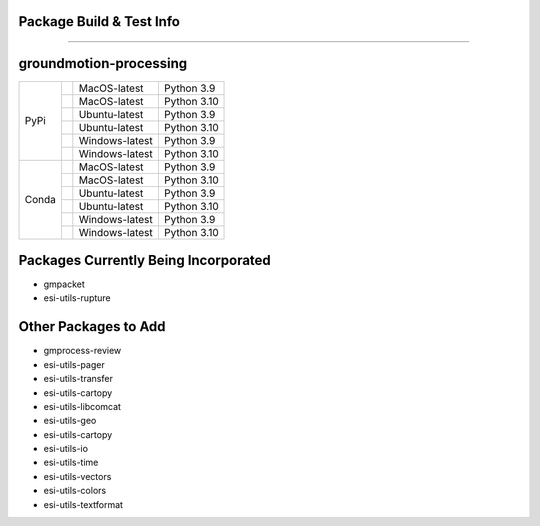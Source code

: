 Package Build & Test Info
----------
----------

groundmotion-processing
----------

+---------+---------------------+------------------+-----------------+
| PyPi    | |AzureMP39-pip|     |  MacOS-latest    |   Python 3.9    | 
+         +---------------------+------------------+-----------------+
|         | |AzureMP310-pip|    |  MacOS-latest    |   Python 3.10   |
+         +---------------------+------------------+-----------------+
|         | |AzureLP39-pip|     |  Ubuntu-latest   |   Python 3.9    |
+         +---------------------+------------------+-----------------+
|         | |AzureLP310-pip|    |  Ubuntu-latest   |   Python 3.10   |
+         +---------------------+------------------+-----------------+
|         | |AzureWP39-pip|     |  Windows-latest  |   Python 3.9    |
+         +---------------------+------------------+-----------------+
|         | |AzureWP310-pip|    |  Windows-latest  |   Python 3.10   |
+---------+---------------------+------------------+-----------------+
| Conda   | |AzureMP39-conda|   |  MacOS-latest    |   Python 3.9    |
+         +---------------------+------------------+-----------------+
|         | |AzureMP310-conda|  |  MacOS-latest    |   Python 3.10   |
+         +---------------------+------------------+-----------------+
|         | |AzureLP39-conda|   |  Ubuntu-latest   |   Python 3.9    |
+         +---------------------+------------------+-----------------+
|         | |AzureLP310-conda|  |  Ubuntu-latest   |   Python 3.10   |
+         +---------------------+------------------+-----------------+
|         | |AzureWP39-conda|   |  Windows-latest  |   Python 3.9    |
+         +---------------------+------------------+-----------------+
|         | |AzureWP310-conda|  |  Windows-latest  |   Python 3.10   |
+---------+---------------------+------------------+-----------------+

.. |AzureMP39-pip| image:: https://dev.azure.com/GHSC-ESI/ESI%20build%20tests/_apis/build/status/gferragu.ESI-build-tests?branchName=main&stageName=test_pip_install&jobName=macOS_latest_3_9
   :target: https://dev.azure.com/GHSC-ESI/ESI%20build%20tests/_build/latest?definitionId=9&branchName=main
   :alt: Build Status: MacOS-latest, python 3.9

.. |AzureMP310-pip| image:: https://dev.azure.com/GHSC-ESI/ESI%20build%20tests/_apis/build/status/gferragu.ESI-build-tests?branchName=main&stageName=test_pip_install&jobName=macOS_latest_3_10
   :target: https://dev.azure.com/GHSC-ESI/ESI%20build%20tests/_build/latest?definitionId=9&branchName=main
   :alt: Build Status: MacOS-latest, python 3.10

.. |AzureLP39-pip| image:: https://dev.azure.com/GHSC-ESI/ESI%20build%20tests/_apis/build/status/gferragu.ESI-build-tests?branchName=main&stageName=test_pip_install&jobName=ubuntu_latest_3_9
   :target: https://dev.azure.com/GHSC-ESI/ESI%20build%20tests/_build/latest?definitionId=9&branchName=main
   :alt: Build Status: ubuntu-latest, python 3.9

.. |AzureLP310-pip| image:: https://dev.azure.com/GHSC-ESI/ESI%20build%20tests/_apis/build/status/gferragu.ESI-build-tests?branchName=main&stageName=test_pip_install&jobName=ubuntu_latest_3_10
   :target: https://dev.azure.com/GHSC-ESI/ESI%20build%20tests/_build/latest?definitionId=9&branchName=main
   :alt: Build Status: ubuntu-latest, python 3.10

.. |AzureWP39-pip| image:: https://dev.azure.com/GHSC-ESI/ESI%20build%20tests/_apis/build/status/gferragu.ESI-build-tests?branchName=main&stageName=test_pip_install&jobName=windows_latest_3_9
   :target: https://dev.azure.com/GHSC-ESI/ESI%20build%20tests/_build/latest?definitionId=9&branchName=main
   :alt: Build Status: windows-latest, python 3.9

.. |AzureWP310-pip| image:: https://dev.azure.com/GHSC-ESI/ESI%20build%20tests/_apis/build/status/gferragu.ESI-build-tests?branchName=main&stageName=test_pip_install&jobName=windows_latest_3_10
   :target: https://dev.azure.com/GHSC-ESI/ESI%20build%20tests/_build/latest?definitionId=9&branchName=main
   :alt: Build Status: windows-latest, python 3.10

.. |AzureMP39-conda| image:: https://dev.azure.com/GHSC-ESI/ESI%20build%20tests/_apis/build/status/gferragu.ESI-build-tests?branchName=main&stageName=test_pip_install&jobName=macOS_latest_3_9
   :target: https://dev.azure.com/GHSC-ESI/ESI%20build%20tests/_build/latest?definitionId=9&branchName=main
   :alt: Build Status: MacOS-latest, python 3.9

.. |AzureMP310-conda| image:: https://dev.azure.com/GHSC-ESI/ESI%20build%20tests/_apis/build/status/gferragu.ESI-build-tests?branchName=main&stageName=test_pip_install&jobName=macOS_latest_3_10
   :target: https://dev.azure.com/GHSC-ESI/ESI%20build%20tests/_build/latest?definitionId=9&branchName=main
   :alt: Build Status: MacOS-latest, python 3.10

.. |AzureLP39-conda| image:: https://dev.azure.com/GHSC-ESI/ESI%20build%20tests/_apis/build/status/gferragu.ESI-build-tests?branchName=main&stageName=test_pip_install&jobName=ubuntu_latest_3_9
   :target: https://dev.azure.com/GHSC-ESI/ESI%20build%20tests/_build/latest?definitionId=9&branchName=main
   :alt: Build Status: ubuntu-latest, python 3.9

.. |AzureLP310-conda| image:: https://dev.azure.com/GHSC-ESI/ESI%20build%20tests/_apis/build/status/gferragu.ESI-build-tests?branchName=main&stageName=test_pip_install&jobName=ubuntu_latest_3_10
   :target: https://dev.azure.com/GHSC-ESI/ESI%20build%20tests/_build/latest?definitionId=9&branchName=main
   :alt: Build Status: ubuntu-latest, python 3.10

.. |AzureWP39-conda| image:: https://dev.azure.com/GHSC-ESI/ESI%20build%20tests/_apis/build/status/gferragu.ESI-build-tests?branchName=main&stageName=test_pip_install&jobName=windows_latest_3_9
   :alt: Build Status: windows-latest, python 3.9

.. |AzureWP310-conda| image:: https://dev.azure.com/GHSC-ESI/ESI%20build%20tests/_apis/build/status/gferragu.ESI-build-tests?branchName=main&stageName=test_pip_install&jobName=windows_latest_3_10
   :target: https://dev.azure.com/GHSC-ESI/ESI%20build%20tests/_build/latest?definitionId=9&branchName=main
   :alt: Build Status: windows-latest, python 3.10

Packages Currently Being Incorporated
----------

* gmpacket
* esi-utils-rupture


Other Packages to Add
----------

* gmprocess-review
* esi-utils-pager
* esi-utils-transfer
* esi-utils-cartopy
* esi-utils-libcomcat
* esi-utils-geo
* esi-utils-cartopy
* esi-utils-io
* esi-utils-time
* esi-utils-vectors
* esi-utils-colors
* esi-utils-textformat
